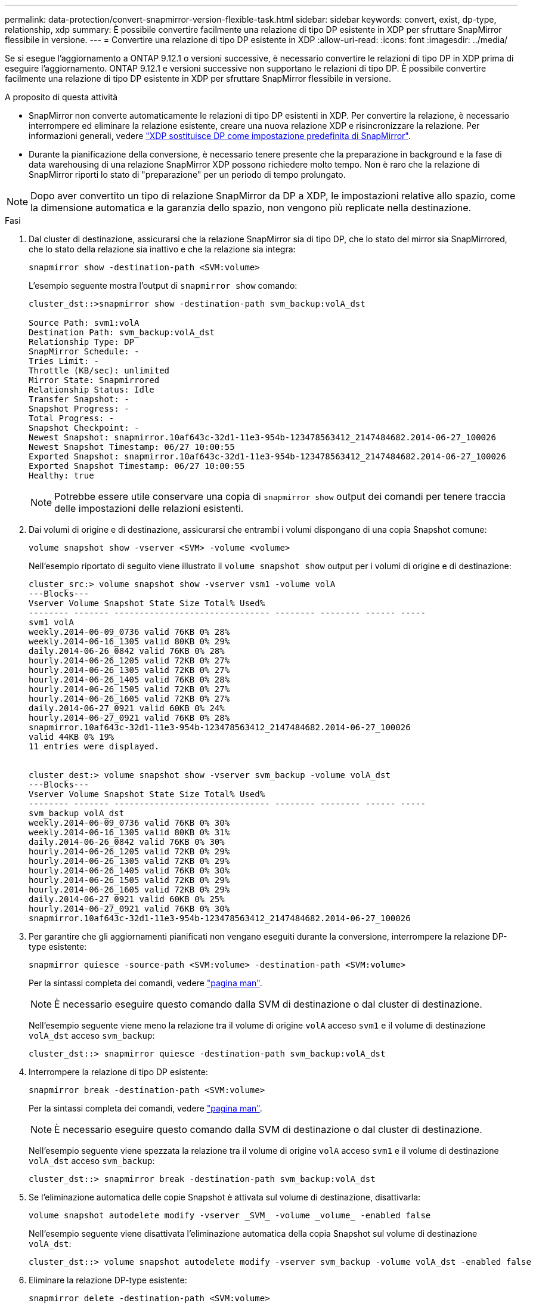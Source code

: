 ---
permalink: data-protection/convert-snapmirror-version-flexible-task.html 
sidebar: sidebar 
keywords: convert, exist, dp-type, relationship, xdp 
summary: È possibile convertire facilmente una relazione di tipo DP esistente in XDP per sfruttare SnapMirror flessibile in versione. 
---
= Convertire una relazione di tipo DP esistente in XDP
:allow-uri-read: 
:icons: font
:imagesdir: ../media/


[role="lead"]
Se si esegue l'aggiornamento a ONTAP 9.12.1 o versioni successive, è necessario convertire le relazioni di tipo DP in XDP prima di eseguire l'aggiornamento. ONTAP 9.12.1 e versioni successive non supportano le relazioni di tipo DP. È possibile convertire facilmente una relazione di tipo DP esistente in XDP per sfruttare SnapMirror flessibile in versione.

.A proposito di questa attività
* SnapMirror non converte automaticamente le relazioni di tipo DP esistenti in XDP. Per convertire la relazione, è necessario interrompere ed eliminare la relazione esistente, creare una nuova relazione XDP e risincronizzare la relazione. Per informazioni generali, vedere link:version-flexible-snapmirror-default-concept.html["XDP sostituisce DP come impostazione predefinita di SnapMirror"].
* Durante la pianificazione della conversione, è necessario tenere presente che la preparazione in background e la fase di data warehousing di una relazione SnapMirror XDP possono richiedere molto tempo. Non è raro che la relazione di SnapMirror riporti lo stato di "preparazione" per un periodo di tempo prolungato.


[NOTE]
====
Dopo aver convertito un tipo di relazione SnapMirror da DP a XDP, le impostazioni relative allo spazio, come la dimensione automatica e la garanzia dello spazio, non vengono più replicate nella destinazione.

====
.Fasi
. Dal cluster di destinazione, assicurarsi che la relazione SnapMirror sia di tipo DP, che lo stato del mirror sia SnapMirrored, che lo stato della relazione sia inattivo e che la relazione sia integra:
+
[source, cli]
----
snapmirror show -destination-path <SVM:volume>
----
+
L'esempio seguente mostra l'output di `snapmirror show` comando:

+
[listing]
----
cluster_dst::>snapmirror show -destination-path svm_backup:volA_dst

Source Path: svm1:volA
Destination Path: svm_backup:volA_dst
Relationship Type: DP
SnapMirror Schedule: -
Tries Limit: -
Throttle (KB/sec): unlimited
Mirror State: Snapmirrored
Relationship Status: Idle
Transfer Snapshot: -
Snapshot Progress: -
Total Progress: -
Snapshot Checkpoint: -
Newest Snapshot: snapmirror.10af643c-32d1-11e3-954b-123478563412_2147484682.2014-06-27_100026
Newest Snapshot Timestamp: 06/27 10:00:55
Exported Snapshot: snapmirror.10af643c-32d1-11e3-954b-123478563412_2147484682.2014-06-27_100026
Exported Snapshot Timestamp: 06/27 10:00:55
Healthy: true
----
+
[NOTE]
====
Potrebbe essere utile conservare una copia di `snapmirror show` output dei comandi per tenere traccia delle impostazioni delle relazioni esistenti.

====
. Dai volumi di origine e di destinazione, assicurarsi che entrambi i volumi dispongano di una copia Snapshot comune:
+
[source, cli]
----
volume snapshot show -vserver <SVM> -volume <volume>
----
+
Nell'esempio riportato di seguito viene illustrato il `volume snapshot show` output per i volumi di origine e di destinazione:

+
[listing]
----
cluster_src:> volume snapshot show -vserver vsm1 -volume volA
---Blocks---
Vserver Volume Snapshot State Size Total% Used%
-------- ------- ------------------------------- -------- -------- ------ -----
svm1 volA
weekly.2014-06-09_0736 valid 76KB 0% 28%
weekly.2014-06-16_1305 valid 80KB 0% 29%
daily.2014-06-26_0842 valid 76KB 0% 28%
hourly.2014-06-26_1205 valid 72KB 0% 27%
hourly.2014-06-26_1305 valid 72KB 0% 27%
hourly.2014-06-26_1405 valid 76KB 0% 28%
hourly.2014-06-26_1505 valid 72KB 0% 27%
hourly.2014-06-26_1605 valid 72KB 0% 27%
daily.2014-06-27_0921 valid 60KB 0% 24%
hourly.2014-06-27_0921 valid 76KB 0% 28%
snapmirror.10af643c-32d1-11e3-954b-123478563412_2147484682.2014-06-27_100026
valid 44KB 0% 19%
11 entries were displayed.


cluster_dest:> volume snapshot show -vserver svm_backup -volume volA_dst
---Blocks---
Vserver Volume Snapshot State Size Total% Used%
-------- ------- ------------------------------- -------- -------- ------ -----
svm_backup volA_dst
weekly.2014-06-09_0736 valid 76KB 0% 30%
weekly.2014-06-16_1305 valid 80KB 0% 31%
daily.2014-06-26_0842 valid 76KB 0% 30%
hourly.2014-06-26_1205 valid 72KB 0% 29%
hourly.2014-06-26_1305 valid 72KB 0% 29%
hourly.2014-06-26_1405 valid 76KB 0% 30%
hourly.2014-06-26_1505 valid 72KB 0% 29%
hourly.2014-06-26_1605 valid 72KB 0% 29%
daily.2014-06-27_0921 valid 60KB 0% 25%
hourly.2014-06-27_0921 valid 76KB 0% 30%
snapmirror.10af643c-32d1-11e3-954b-123478563412_2147484682.2014-06-27_100026
----
. Per garantire che gli aggiornamenti pianificati non vengano eseguiti durante la conversione, interrompere la relazione DP-type esistente:
+
[source, cli]
----
snapmirror quiesce -source-path <SVM:volume> -destination-path <SVM:volume>
----
+
Per la sintassi completa dei comandi, vedere link:https://docs.netapp.com/us-en/ontap-cli/snapmirror-quiesce.html["pagina man"^].

+
[NOTE]
====
È necessario eseguire questo comando dalla SVM di destinazione o dal cluster di destinazione.

====
+
Nell'esempio seguente viene meno la relazione tra il volume di origine `volA` acceso `svm1` e il volume di destinazione `volA_dst` acceso `svm_backup`:

+
[listing]
----
cluster_dst::> snapmirror quiesce -destination-path svm_backup:volA_dst
----
. Interrompere la relazione di tipo DP esistente:
+
[source, cli]
----
snapmirror break -destination-path <SVM:volume>
----
+
Per la sintassi completa dei comandi, vedere link:https://docs.netapp.com/us-en/ontap-cli/snapmirror-break.html["pagina man"^].

+
[NOTE]
====
È necessario eseguire questo comando dalla SVM di destinazione o dal cluster di destinazione.

====
+
Nell'esempio seguente viene spezzata la relazione tra il volume di origine `volA` acceso `svm1` e il volume di destinazione `volA_dst` acceso `svm_backup`:

+
[listing]
----
cluster_dst::> snapmirror break -destination-path svm_backup:volA_dst
----
. Se l'eliminazione automatica delle copie Snapshot è attivata sul volume di destinazione, disattivarla:
+
[source, cli]
----
volume snapshot autodelete modify -vserver _SVM_ -volume _volume_ -enabled false
----
+
Nell'esempio seguente viene disattivata l'eliminazione automatica della copia Snapshot sul volume di destinazione `volA_dst`:

+
[listing]
----
cluster_dst::> volume snapshot autodelete modify -vserver svm_backup -volume volA_dst -enabled false
----
. Eliminare la relazione DP-type esistente:
+
[source, cli]
----
snapmirror delete -destination-path <SVM:volume>
----
+
Per la sintassi completa dei comandi, vedere link:https://docs.netapp.com/us-en/ontap-cli/snapmirror-delete.html["pagina man"^].

+
[NOTE]
====
È necessario eseguire questo comando dalla SVM di destinazione o dal cluster di destinazione.

====
+
Nell'esempio riportato di seguito viene eliminata la relazione tra il volume di origine `volA` acceso `svm1` e il volume di destinazione `volA_dst` acceso `svm_backup`:

+
[listing]
----
cluster_dst::> snapmirror delete -destination-path svm_backup:volA_dst
----
. Rilasciare la relazione di disaster recovery della SVM di origine sull'origine:
+
[source, cli]
----
snapmirror release -destination-path <SVM:volume> -relationship-info-only true
----
+
L'esempio seguente rilascia la relazione di disaster recovery della SVM:

+
[listing]
----
cluster_src::> snapmirror release -destination-path svm_backup:volA_dst -relationship-info-only true
----
. È possibile utilizzare l'output conservato da `snapmirror show` Comando per creare la nuova relazione XDP-type:
+
[source, cli]
----
snapmirror create -source-path <SVM:volume> -destination-path <SVM:volume>  -type XDP -schedule <schedule> -policy <policy>
----
+
La nuova relazione deve utilizzare lo stesso volume di origine e di destinazione. Per la sintassi completa dei comandi, vedere la pagina man.

+
[NOTE]
====
È necessario eseguire questo comando dalla SVM di destinazione o dal cluster di destinazione.

====
+
L'esempio seguente crea una relazione di disaster recovery SnapMirror tra il volume di origine `volA` acceso `svm1` e il volume di destinazione `volA_dst` acceso `svm_backup` utilizzando l'impostazione predefinita `MirrorAllSnapshots` policy:

+
[listing]
----
cluster_dst::> snapmirror create -source-path svm1:volA -destination-path svm_backup:volA_dst
-type XDP -schedule my_daily -policy MirrorAllSnapshots
----
. Risincronizzare i volumi di origine e di destinazione:
+
[source, cli]
----
snapmirror resync -source-path <SVM:volume> -destination-path <SVM:volume>
----
+
Per migliorare il tempo di risincronizzazione, è possibile utilizzare `-quick-resync` tuttavia, è importante tenere presente che i risparmi in termini di efficienza dello storage possono andare persi. Per la sintassi completa dei comandi, vedere la pagina man: link:https://docs.netapp.com/us-en/ontap-cli/snapmirror-resync.html#parameters.html["Comando di risync di SnapMirror"^].

+
[NOTE]
====
È necessario eseguire questo comando dalla SVM di destinazione o dal cluster di destinazione. Sebbene la risincronizzazione non richieda un trasferimento di riferimento, può richiedere molto tempo. È possibile eseguire la risincronizzazione in ore non di punta.

====
+
Nell'esempio riportato di seguito viene risincronata la relazione tra il volume di origine `volA` acceso `svm1` e il volume di destinazione `volA_dst` acceso `svm_backup`:

+
[listing]
----
cluster_dst::> snapmirror resync -source-path svm1:volA -destination-path svm_backup:volA_dst
----
. Se l'eliminazione automatica delle copie Snapshot è stata disattivata, riattivarla:
+
[source, cli]
----
volume snapshot autodelete modify -vserver <SVM> -volume <volume> -enabled true
----


.Al termine
. Utilizzare `snapmirror show` Per verificare che sia stata creata la relazione SnapMirror.
. Quando il volume di destinazione SnapMirror XDP inizia ad aggiornare le copie Snapshot come definito dalla policy SnapMirror, utilizzare l'output di `snapmirror list-destinations` Dal cluster di origine per visualizzare la nuova relazione SnapMirror XDP.

